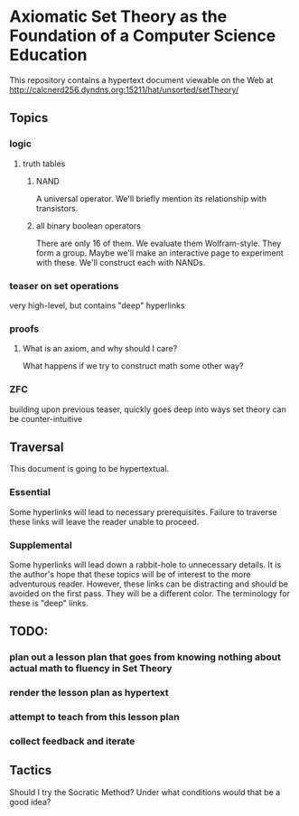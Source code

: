 * Axiomatic Set Theory as the Foundation of a Computer Science Education

This repository contains a hypertext document viewable on the Web at http://calcnerd256.dyndns.org:15211/hat/unsorted/setTheory/

** Topics
*** logic
**** truth tables
***** NAND
A universal operator.
We'll briefly mention its relationship with transistors.
***** all binary boolean operators
There are only 16 of them.
We evaluate them Wolfram-style.
They form a group.
Maybe we'll make an interactive page to experiment with these.
We'll construct each with NANDs.
*** teaser on set operations
very high-level, but contains "deep" hyperlinks
*** proofs
**** What is an axiom, and why should I care?
What happens if we try to construct math some other way?
*** ZFC
building upon previous teaser,
quickly goes deep into ways set theory can be counter-intuitive

** Traversal
This document is going to be hypertextual.
*** Essential
Some hyperlinks will lead to necessary prerequisites.
Failure to traverse these links will leave the reader unable to proceed.
*** Supplemental
Some hyperlinks will lead down a rabbit-hole to unnecessary details.
It is the author's hope that these topics will be of interest to the more adventurous reader.
However, these links can be distracting and should be avoided on the first pass.
They will be a different color.
The terminology for these is "deep" links.

** TODO:
*** plan out a lesson plan that goes from knowing nothing about actual math to fluency in Set Theory
*** render the lesson plan as hypertext
*** attempt to teach from this lesson plan
*** collect feedback and iterate

** Tactics
Should I try the Socratic Method?
Under what conditions would that be a good idea?
